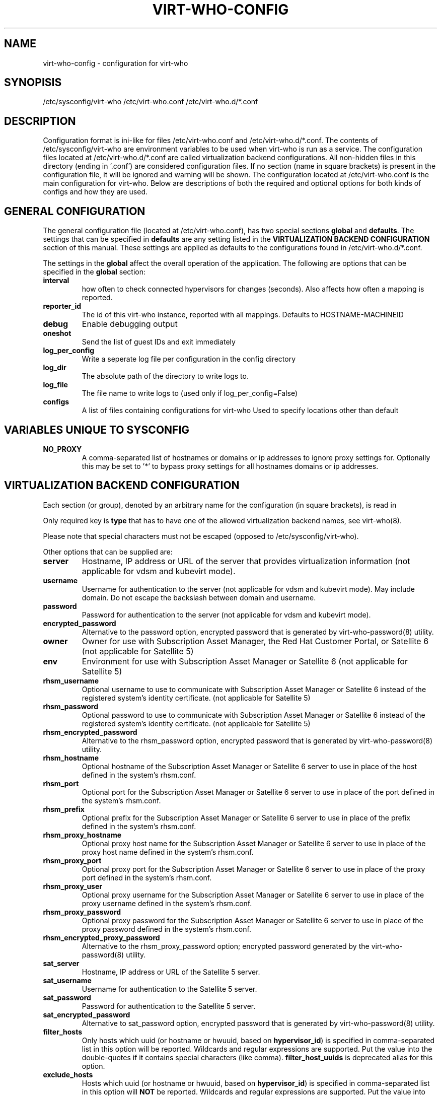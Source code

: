 .TH VIRT-WHO-CONFIG "5" "October 2015" "virt-who"
.SH NAME
virt-who-config - configuration for virt-who
.SH SYNOPISIS
/etc/sysconfig/virt-who
/etc/virt-who.conf
/etc/virt-who.d/*.conf
.SH DESCRIPTION
Configuration format is ini-like for files /etc/virt-who.conf and /etc/virt-who.d/*.conf.
The contents of /etc/sysconfig/virt-who are environment variables to be used when virt-who is run as a service.
The configuration files located at /etc/virt-who.d/*.conf are called virtualization backend configurations.
All non-hidden files in this directory (ending in '.conf') are considered configuration files. If no section (name in square brackets) is present in the configuration file, it will be ignored and warning will be shown.
The configuration located at /etc/virt-who.conf is the main configuration for virt-who.
Below are descriptions of both the required and optional options for both kinds of configs and how they are used.
.SH GENERAL CONFIGURATION
The general configuration file (located at /etc/virt-who.conf), has two special sections \fBglobal\fR and \fBdefaults\fR.
The settings that can be specified in \fBdefaults\fR are any setting listed in the \fBVIRTUALIZATION BACKEND CONFIGURATION\fR section of this manual. These settings are applied as defaults to the configurations found in /etc/virt-who.d/*.conf.

The settings in the \fBglobal\fR affect the overall operation of the application.
The following are options that can be specified in the \fBglobal\fR section:
.TP
\fBinterval\fR
how often to check connected hypervisors for changes (seconds). Also affects how often a mapping is reported.
.TP
\fBreporter_id\fR
The id of this virt-who instance, reported with all mappings.
Defaults to HOSTNAME-MACHINEID
.TP
\fBdebug\fR
Enable debugging output
.TP
\fBoneshot\fR
Send the list of guest IDs and exit immediately
.TP
\fBlog_per_config\fR
Write a seperate log file per configuration in the config directory
.TP
\fBlog_dir\fR
The absolute path of the directory to write logs to.
.TP
\fBlog_file\fR
The file name to write logs to (used only if log_per_config=False)
.TP
\fBconfigs\fR
A list of files containing configurations for virt-who
Used to specify locations other than default

.SH VARIABLES UNIQUE TO SYSCONFIG
.TP
\fBNO_PROXY\fR
A comma-separated list of hostnames or domains or ip addresses to ignore proxy settings for.
Optionally this may be set to '*' to bypass proxy settings for all hostnames domains or ip addresses.

.SH VIRTUALIZATION BACKEND CONFIGURATION
Each section (or group), denoted by an arbitrary name for the configuration (in square brackets), is read in

Only required key is \fBtype\fR that has to have one of the allowed virtualization backend names, see virt-who(8).

Please note that special characters must not be escaped (opposed to /etc/sysconfig/virt-who).

Other options that can be supplied are:
.TP
\fBserver\fR
Hostname, IP address or URL of the server that provides virtualization information (not applicable for vdsm and kubevirt mode).
.TP
\fBusername\fR
Username for authentication to the server (not applicable for vdsm and kubevirt mode). May include domain. Do not escape the backslash between domain and username.
.TP
\fBpassword\fR
Password for authentication to the server (not applicable for vdsm and kubevirt mode).
.TP
\fBencrypted_password\fR
Alternative to the password option, encrypted password that is generated by virt-who-password(8) utility.
.TP
\fBowner\fR
Owner for use with Subscription Asset Manager, the Red Hat Customer Portal, or Satellite 6 (not applicable for Satellite 5)
.TP
\fBenv\fR
Environment for use with Subscription Asset Manager or Satellite 6 (not applicable for Satellite 5)
.TP
\fBrhsm_username\fR
Optional username to use to communicate with Subscription Asset Manager or Satellite 6 instead of the registered system's identity certificate. (not applicable for Satellite 5)
.TP
\fBrhsm_password\fR
Optional password to use to communicate with Subscription Asset Manager or Satellite 6 instead of the registered system's identity certificate. (not applicable for Satellite 5)
.TP
\fBrhsm_encrypted_password\fR
Alternative to the rhsm_password option, encrypted password that is generated by virt-who-password(8) utility.
.TP
\fBrhsm_hostname\fR
Optional hostname of the Subscription Asset Manager or Satellite 6 server to use in place of the host defined in the system's rhsm.conf.
.TP
\fBrhsm_port\fR
Optional port for the Subscription Asset Manager or Satellite 6 server to use in place of the port defined in the system's rhsm.conf.
.TP
\fBrhsm_prefix\fR
Optional prefix for the Subscription Asset Manager or Satellite 6 server to use in place of the prefix defined in the system's rhsm.conf.
.TP
\fBrhsm_proxy_hostname\fR
Optional proxy host name for the Subscription Asset Manager or Satellite 6 server to use in place of the proxy host name defined in the system's rhsm.conf.
.TP
\fBrhsm_proxy_port\fR
Optional proxy port for the Subscription Asset Manager or Satellite 6 server to use in place of the proxy port defined in the system's rhsm.conf.
.TP
\fBrhsm_proxy_user\fR
Optional proxy username for the Subscription Asset Manager or Satellite 6 server to use in place of the proxy username defined in the system's rhsm.conf.
.TP
\fBrhsm_proxy_password\fR
Optional proxy password for the Subscription Asset Manager or Satellite 6 server to use in place of the proxy password defined in the system's rhsm.conf.
.TP
\fBrhsm_encrypted_proxy_password\fR
Alternative to the rhsm_proxy_password option; encrypted password generated by the virt-who-password(8) utility.
.TP
\fBsat_server\fR
Hostname, IP address or URL of the Satellite 5 server.
.TP
\fBsat_username\fR
Username for authentication to the Satellite 5 server.
.TP
\fBsat_password\fR
Password for authentication to the Satellite 5 server.
.TP
\fBsat_encrypted_password\fR
Alternative to sat_password option, encrypted password that is generated by virt-who-password(8) utility.
.TP
\fBfilter_hosts\fR
Only hosts which uuid (or hostname or hwuuid, based on \fBhypervisor_id\fR) is specified in comma-separated list in this option will be reported. Wildcards and regular expressions are supported.  Put the value into the double-quotes if it contains special characters (like comma). \fBfilter_host_uuids\fR is deprecated alias for this option.
.TP
\fBexclude_hosts\fR
Hosts which uuid (or hostname or hwuuid, based on \fBhypervisor_id\fR) is specified in comma-separated list in this option will \fBNOT\fR be reported.  Wildcards and regular expressions are supported.  Put the value into the double-quotes if it contains special characters (like comma). \fBexclude_host_uuids\fR is deprecated alias for this option.
.TP
\fBfilter_type\fR
When this propery is not set, then virt-who tries to detect wildcards or regular expression in value of filter_hosts or exclude_hosts. This option allows to specify usage of regular expression (value 'regex') or wildcards (value 'wildcards').
.TP
\fBhypervisor_id\fR
Property that should be used as identification of the hypervisor. Can be one of following: \fBuuid\fR, \fBhostname\fR, \fBhwuuid\fR. Note that some virtualization backends don't have all of them implemented. Default is \fBuuid\fR. \fBhwuuid\fR is applicable to esx and rhevm only. This property is meant to be set up before initial run of virt-who. Changing it later will result in duplicated entries in the subscription manager.

.SH EXAMPLE
[test-esx]
.br
type=esx
.br
server=1.2.3.4
.br
username=admin
.br
password=password
.br
owner=test
.br
env=staging
.br
rhsm_username=admin
.br
rhsm_password=password

.SH BACKEND SPECIFIC OPTIONS

.SS ESX BACKEND

.TP
\fBfilter_host_parents\fR
Only hosts which cluster ID is specified in comma-separated list in this option will be reported. Put the name into the double-quotes if it contains special characters (like comma). PowerCLI command to find the domain names in VMware `Get-Cluster “ClusterName” | Select ID`
.TP
\fBexclude_host_parents\fR
Exclude hosts which cluster ID is specified in comma-separated list in this option will \fBNOT\fR be reported. Put the name into the double-quotes if it contains special characters (like comma). PowerCLI command to find the domain names in VMware `Get-Cluster “ClusterName” | Select ID`
.TP
\fBsimplified_vim\fR
virt-who by default uses stripped-down version of vimService.wsdl file that contains vSphere SOAP API definition. Set this option to \fBfalse\fR to use server provided wsdl file that will be retrieved automatically.

.SS RHEV-M BACKEND

.TP
\fBserver\fR
The default port number is 8443 (that was used the default in RHEV-M <= 3.0). Newer RHEV-M installations uses port 443 by default. Use correct value for your server in format:

server=<HOSTNAME_OR_IP_ADDRESS>:<PORT_NUMBER>

.SS FAKE BACKEND

Fake backend reads host/guests associations from the file on disk, for example:

[fake-virt]
.br
type=fake
.br
file=/path/to/json
.br
is_hypervisor=True
.br

.TP
\fBtype\fR
Must be always \fBfake\fR.

.TP
\fBis_hypervisor\fR
If \fbtrue\fR (default), the option determines that the fake data are fetched from multihost environment.

.TP
\fBfile\fR
Absolute path to the JSON file that has the same structure as file returned from \fBvirt-who --print\fR command, for example:
.br
{
    "hypervisors": [
.br
        {
.br
            "uuid": "7e98b6ea-0af1-4afa-b846-919549bb0fe2",
.br
            "guests": [
.br
                {
.br
                    "guestId": "8ae19f08-2605-b476-d42e-4bd5a39f466c",
.br
                    "state": 1
.br
                },
.br
                ...
.br
            ]
.br
        },
.br
        ...
.br
    ]
.br
}

.SS NUTANIX BACKEND

The Nutanix backend reads clusters, hosts and vms with Nutanix v2 API calls:

[nutanix]
.br
type=nutanix
.br
server=https://my-nutanix-server:9440/
.br
username=my-nutanix-username
.br
password=my-nutanix-password
.br
ssl_verify=True
.br
api_base=/PrismGateway/services/rest/v2.0/
.br

.TP
\fBtype\fR
Must be always \fBnutanix\fR.

.TP
\fBserver\fR.
URL of the Nutanix Server, use IP or FQDN if possible.

.TP
\fBssl_verify\fR
True / False whether to require SSL Certificate verification.

.TP
\fBfilter_host_parents\fR
Only hosts which cluster ID is specified in comma-separated list in this option will be reported. Put the name into the double-quotes if it contains special characters (like comma). PowerCLI command to find the domain names in VMware `Get-Cluster “ClusterName” | Select ID`

.TP
\fBexclude_host_parents\fR
Exclude hosts which cluster ID is specified in comma-separated list in this option will \fBNOT\fR be reported. Put the name into the double-quotes if it contains special characters (like comma). PowerCLI command to find the domain names in VMware `Get-Cluster “ClusterName” | Select ID`

.SH AUTHOR
Radek Novacek <rnovacek at redhat dot com>

.SH SEE ALSO
virt-who(8), virt-who-password(8)
